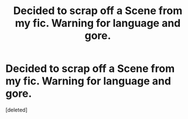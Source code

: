 #+TITLE: Decided to scrap off a Scene from my fic. Warning for language and gore.

* Decided to scrap off a Scene from my fic. Warning for language and gore.
:PROPERTIES:
:Score: 1
:DateUnix: 1444615290.0
:DateShort: 2015-Oct-12
:END:
[deleted]

